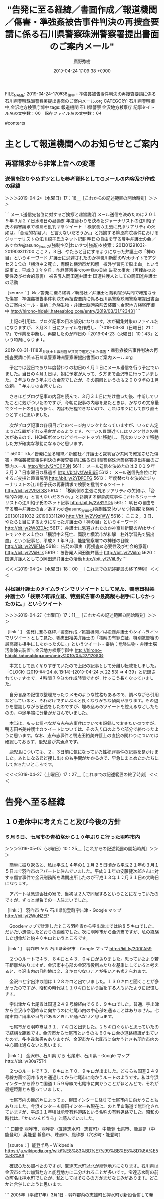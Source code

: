 #+TITLE: "告発に至る経緯／書面作成／報道機関／傷害・準強姦被告事件判決の再捜査要請に係る石川県警察珠洲警察署提出書面のご案内メール"
#+AUTHOR: 廣野秀樹
#+EMAIL:  hirono2013k@gmail.com
#+DATE: 2019-04-24 17:09:38 +0900
FILE_NAME: 2019-04-24-170938_傷害・準強姦被告事件判決の再捜査要請に係る石川県警察珠洲警察署提出書面のご案内メール.org
CATEGORY: 石川県警察御中,金沢地方検察庁御中
tags:  報道機関 石川県警察 金沢地方検察庁
記事タイトル名の文字数：60　保存ファイル名の文字数：64

#contents

* 主として報道機関へのお知らせとご案内
** 再審請求から非常上告への変遷
*** 送信を取りやめボツとした参考資料としてのメールの内容及び作成の経緯
    :LOGBOOK:
    CLOCK: [2019-04-24 水 17:18]--[2019-04-24 水 18:00] =>  0:42
    :END:

＞＞＞2019-04-24（水曜日）17：18＿［これからの記述範囲の開始時刻］＞＞＞

```
メール送信先各位に対するご挨拶と趣旨説明
メール送信を決めたのは２０１９年３月２７日水曜日の昼過ぎ
年度替わりを決めたジャーナリストの江川紹子氏の再審請求で検察を批判するツイート
「検察側の主張に見るリアリティの欠如は、「合理的な疑い」と言えないだろうか。」と指摘する柳原病院事件におけるジャーナリストの江川紹子氏のネット記事
明日の自由を守る若手弁護士の会／あすわか@asuno_jiyuuの(強制性交|わいせつ|強姦)を検索：201301291032-201903311200
ここ２，３日、やたらと目にするようになった弁護士の「神の目」というキーワード
弁護士に忌避されたのか神奈川新聞のWebサイトでアクセス１位の「横浜中２死亡、両親と横浜市が和解　校外学習先で脳出血」という記事と、平成２１年９月、能登警察署での神様の目線
告発の事実（再捜査の必要性及び社会的意義）
被告発人岡田進弁護士
国選弁護人としての岡田進弁護士の活動

［source：］kk／告発に至る経緯／新聞社／弁護士と裁判官が共同で確定させた傷害・準強姦被告事件判決の再捜査要請に係る石川県警察珠洲警察署提出書面のご案内メール - 奉納：危険生物・弁護士脳汚染除去装置＼金沢地方検察庁御中 http://hirono-hideki.hatenablog.com/entry/2019/03/31/123431
```

　上記の引用は、ブログ記事の目次部分になります。次が編集対象のファイル名になりますが、３月３１日にファイルを作成し、「2019-03-31（日曜日）21：17」で作業を中断し、再開したのが昨日の「2019-04-23（火曜日）10：43」という時刻になります。

2019-03-31-111831_弁護士と裁判官が共同で確定させた傷害・準強姦被告事件判決の再捜査要請に係る石川県警察珠洲警察署提出書面のご案内メール.org

　予定では翌日であり年度替わりの初日の４月１日にメール送信を行う予定でいました。当日の４月１日は、朝に予定が入って、夕方まで金沢市に行っていました。２年ぶりか３年ぶりの金沢でしたが、その前回というのも２００９年の１月依頼、７年ぶりの金沢でした。

　さきほどブログ記事の内容を読んで、３月３１日にだけ書いた後、中断していたことに気がついたのですが、今朝に記事の内容を見たときは、かなりの文章量でツイートの引用も多く、内容も把握できないので、これはボツにして作り直そうとすぐに思いました。

　次がブログ記事の各項目ごとのページ内リンクとなっていますが、いったん定まった位置がずれる場合があるようです。ページの冒頭近くにはリンク付きの目次があるので、HOMEボタンなどでページトップに移動し、目次のリンクで移動した方が確実な移動になるかと思います。

```
5610： kk／告発に至る経緯／新聞社／弁護士と裁判官が共同で確定させた傷害・準強姦被告事件判決の再捜査要請に係る石川県警察珠洲警察署提出書面のご案内メール http://bit.ly/2YCOP3N
5611： メール送信を決めたのは２０１９年３月２７日水曜日の昼過ぎ http://bit.ly/2VeBI6E
5612： メール送信先各位に対するご挨拶と趣旨説明 http://bit.ly/2YDPDFG
5613： 年度替わりを決めたジャーナリストの江川紹子氏の再審請求で検察を批判するツイート http://bit.ly/2V9zhSS
5614： 「検察側の主張に見るリアリティの欠如は、「合理的な疑い」と言えないだろうか。」と指摘する柳原病院事件におけるジャーナリストの江川紹子氏のネット記事 http://bit.ly/2V8YYDk
5615： 明日の自由を守る若手弁護士の会／あすわか@asuno_jiyuuの(強制性交|わいせつ|強姦)を検索：201301291032-201903311200 http://bit.ly/2V9ziWW
5616： ここ２，３日、やたらと目にするようになった弁護士の「神の目」というキーワード http://bit.ly/2W8ZOAc
5617： 弁護士に忌避されたのか神奈川新聞のWebサイトでアクセス１位の「横浜中２死亡、両親と横浜市が和解　校外学習先で脳出血」という記事と、平成２１年９月、能登警察署での神様の目線 http://bit.ly/2ViiFMe
5618： 告発の事実（再捜査の必要性及び社会的意義） http://bit.ly/2ViiHnk
5619： 被告発人岡田進弁護士 http://bit.ly/2ViiIro
5620： 国選弁護人としての岡田進弁護士の活動 http://bit.ly/2ViiL6y
```

＜＜＜2019-04-24（水曜日）18：00＿［これまでの記述範囲の終了時刻］＜＜＜

*** 村松謙弁護士のタイムラインでリツイートとして見た、鴨志田裕美弁護士の「検察の有罪立証、特別抗告審の最高裁も相手にしなかったのに。」というツイート
    :LOGBOOK:
    CLOCK: [2019-04-27 土 17:11]--[2019-04-27 土 17:28] =>  0:17
    :END:

＞＞＞2019-04-27（土曜日）17：11＿［これからの記述範囲の開始時刻］＞＞＞

［link：］ 告発に至る経緯／書面作成／報道機関／村松謙弁護士のタイムラインでリツイートとして見た、鴨志田裕美弁護士の「検察の有罪立証、特別抗告審の最高裁も相手にしなかったのに。」というツイート - 奉納：危険生物・弁護士脳汚染除去装置＼金沢地方検察庁御中 http://hirono-hideki.hatenablog.com/entry/2019/04/27/170839

　本文として長くなりすぎていたので上記の記事として分離し転載をしました。「CLOCK: [2019-04-24 水 18:14]--[2019-04-24 水 22:53] => 4:39」と記録されていますので、４時間３９分の作成時間ですが、けっこう長くなっていました。

　自分自身の記憶の整理だったりメモのような性格もあるので、調べながら引用などしていると、それだけでずいぶんと長くなりがちな傾向があります。その辺りを意識しながら記述をしたのですが、埋め込みのツイートを控えるなどしたものの、中途半端に分量がかさんでいました。

　本当は、もっと調べながら志布志事件についても記録しておきたいのですが、鴨志田裕美弁護士のツイートについては、その入り口のような部分で終わったように思います。なお、志布志事件と鴨志田裕美弁護士の直接の関わりについては確認しておらず、鹿児島が共通点です。

　鹿児島については、２，３日前に気になっていた性犯罪事件の記事を見かけました。あとになるほど捜し出すのも手間がかかるので、早急にまとめたかたちにしておきたいところです。

＜＜＜2019-04-27（土曜日）17：27＿［これまでの記述範囲の終了時刻］＜＜＜

* 告発へ至る経緯

** １０連休中に考えたこと及び今後の方針

*** ５月５日、七尾市の青柏祭から１０年ぶりに行った羽咋市内
    :LOGBOOK:
    CLOCK: [2019-05-10 金 14:44]--[2019-05-10 金 16:04] =>  1:20
    CLOCK: [2019-05-07 火 10:25]--[2019-05-07 火 13:02] =>  2:37
    :END:

＞＞＞2019-05-07（火曜日）10：25＿［これからの記述範囲の開始時刻］＞＞＞

　簡単に振り返ると、私は平成１４年の１１月２５日頃から平成２１年の３月１５日まで羽咋市のアパートに住んでいました。平成１１年の安藤健次郎さんに対する傷害事件で金沢刑務所を満期出所したのが平成１３年１２月３１日の大晦日になります。

　アパートは派遣会社の寮で、当初は２人で同居するということになっていたのですが、ずっと単独での一人住まいでした。

［link：］ 羽咋市 から 石川県能登町宇出津 - Google マップ http://bit.ly/2WuNZEP

　Googleマップで計測したところ羽咋市から宇出津までは約８５キロでした。だいたい想像したどおりの距離でした。次に羽咋市から金沢市ですが、私の経験した想像だと約４０キロというところです。

［link：］ 羽咋市 から 石川県金沢市 - Google マップ http://bit.ly/3000A59

　２つのルートで４５．８キロと４３．０キロがありました。思っていたより若干距離がありますが、金沢市中心部の金沢市役所あたりを基準にしていると考えると、金沢市内の目的地は２，３キロ少ないことが多いとも考えられます。

　金沢市と宇出津の間は１２８キロと出ていました。１３０キロと聞くことが多かったのですが、昭和の時代は１１０キロという話をする人もいたように記憶します。

　宇出津から七尾市は国道２４９号線経由で６６．９キロでした。普通、宇出津から金沢市や羽咋市に向かうのに七尾市内の中心部を通ることはありません。七尾市内に用事や目的があるときしか通らないと思います。

　七尾市から羽咋市は３１．７キロと出ました。２５キロぐらいと思っていたので結構な距離です。金沢市から七尾市というのも６０キロ台の道路標識が出ていたので、多少違和感もありますが、金沢市から七尾市に向かうときも羽咋市内の中心部は通らないと思います。

［link：］ 金沢市、石川県 から 七尾市、石川県 - Google マップ http://bit.ly/30a75T4

　２つのルートで７３．８キロと７０．９キロが出ました。どちらも国道２４９号線方面で羽咋市内を通過してから七尾市に向かうルートのようです。私は今浜インターから降りて国道１５９号線で七尾市に向かうことがほとんどで、それが最短距離とも思っていました。

　七尾市内の目的地によっては、柳田インターに降りて七尾市内に向かうこともありました。今浜インターも柳田インターも現在は、のと里山海道で無料化されていますが、平成２１年頃は能登有料道路という名称の有料道路でした。昭和の時代は、「かいひんどうろ」と読んでいました。

```
口能登
羽咋市、羽咋郡（宝達志水町・志賀町）
中能登
七尾市、鹿島郡（中能登町）
奥能登
輪島市、珠洲市、鳳珠郡（穴水町・能登町）

［source：］能登半島 - Wikipedia https://ja.wikipedia.org/wiki/%E8%83%BD%E7%99%BB%E5%8D%8A%E5%B3%B6
```

　確認のため調べたのですが、宝達志水町以北が能登地方になります。石川県は金沢市を含む加賀地方と能登地方に二分されることが多いです。宝達志水町の前の町名は押水町でしたが、私としてはそちらの方がまだなじみがあります。どこかと合併したように思います。

```
2005年（平成17年）3月1日 - 羽咋郡内の志雄町と押水町が新設合併して発足。
町名を決める際に「宝達町（宝達山から命名）」を推す押水町と「志水町（志雄の「志」と押水の「水」）」を推す志雄町が互いに最後まで譲らなかったため、二つをつなげて町名とした。

［source：］宝達志水町 - Wikipedia https://ja.wikipedia.org/wiki/%E5%AE%9D%E9%81%94%E5%BF%97%E6%B0%B4%E7%94%BA
```

　宝達山は能登半島で一番高い山と聞きますが、どんな山なのか見た記憶もありません。標高は６００ｍ台と聞いたように思います。「志水町（志雄の「志」と押水の「水」）」というのはちょっと意外で初めて知りました。

　志雄町の方が羽咋市に近いということはわかっていましたが、その志雄町の範囲というのがその辺りを通行していてもいまいちよくわかりませんでした。この志雄町については、記述することをずっとためらってきた事実があります。

［link：］ 羽咋郡 - Wikipedia https://ja.wikipedia.org/wiki/%E7%BE%BD%E5%92%8B%E9%83%A1

　羽咋郡は現在、志賀町と宝達志水町の２つだけのようです。最初に知った時は驚いたのですが羽咋市をはさむかたちで飛び地となっています。志賀町は近年、富来町と吸収合併しました。富来町と隣接していた鳳至郡門前町も輪島市に編入されています。

　羽咋郡志賀町には原子力発電所があります。石川県ではこの志賀原子力発電所だけだと思います。富山県では聞いたことがないので原発は存在しないはずです。福井県は原子力発電所の数が多いことで有名ですが、石川県とは反対側の若狭湾の方に集中していたかと思います。

　福井県は全部が名古屋高裁金沢支部の管轄になるのだと思います。仙台高裁秋田支部や福岡高裁宮崎支部について調べたときは、他県にまたがる管轄の違いがあるようでした。名古屋高裁金沢支部の場合、石川、富山、福井の北陸３県だけだと思うのですが、確認をしておきます。

［link：］ 名古屋高等裁判所金沢支部 - Wikipedia https://ja.wikipedia.org/wiki/%E5%90%8D%E5%8F%A4%E5%B1%8B%E9%AB%98%E7%AD%89%E8%A3%81%E5%88%A4%E6%89%80%E9%87%91%E6%B2%A2%E6%94%AF%E9%83%A8

　やはり石川県、富山県、福井県のそれぞれ全域となっていました。福井県は原発問題の訴訟が多いと思いますが、その控訴審の全てが名古屋高裁金沢支部の係属となるようです。これも司法問題における金沢市の特殊性ではないかと思われます。

　地理的なご説明に紙面を割きましたが、５月５日に青柏祭に行くことは、かなり迷った上での当日の判断でした。昨年は行かなかったですが、２０１６年と２０１７年に同じくバイクで青柏祭を見物に行っていました。

　青柏祭は毎年、５月の３，４，５日の３日間の開催となっていますが、戻ってから調べたところ２０１６年も行ったのは５月４日でした。自分自身の過去のブログ記事でしたが、５月５日の最終日ではなく５月４日が青柏祭の本祭ということも知りました。

　天気が良かったということも大きいですが、テレビで知った里山里海ミュージアムの場所を調べたところ、パチンコマルハン七尾店のすぐ近くだと知ってとても気になり、現地に行って確認をしたいと思いました。

　里山里海ミュージアムは能登国分寺跡に隣接しているとも知ったのですが、隣接していることをどの時点で知ったのかはよく思い出せないものの、能登国分寺跡については、昨年、銀行の待合室にある書籍で初めて知り、七尾城の近くで山の方だとイメージしていました。

　その七尾城跡ですが、私はずっと七尾市内の小丸山公園のことだと思っていたのですが、七尾城は山城で市内から離れた山の方にあるとしりました。落石で通行止めになり通り抜けが出来ないという話もたまたまテレビで見ていました。

```
天正5年（1577）の上杉謙信の攻撃によって落城、169年にわたる畠山氏の領国支配の幕が閉ざされました。落城後の七尾城は、一時、上杉方が入り、その後、天正9年（1581)に織田信長から能登一国を与えられた前田利家が入城します。天正10年（1582）から17年（1589）頃に、港に近い小丸山での新たな築城により、七尾城は城としての機能を失うこととなりました。

［source：］史跡七尾城跡／七尾市 http://www.city.nanao.lg.jp/sportsbunka/kanko/kanko/miru/nanaojoushi.html
```

　石動山系ともありますが、この石動山も気になっていました。事前に知ら調べをしていなかったのですが、里山里海ミュージアムの場所も私は七尾城後や石動山の近くをイメージしていました。

［link：］ 石動山 - Google マップ http://bit.ly/300hlNn

　Googleマップで再確認をすると、すぐ近くに能登歴史公園がありました。私はこの場所を里山里海ミュージアムの出来た場所だとイメージしていたようです。

```
古くから山岳信仰の地としてあがめられ、多くの僧たちが修行をしていた石道山。現在は国指定史跡となり、こけむした礎や石垣が往時をしのばせます。山頂には、「伊須流岐比古神社」と、「天平寺跡」があり、貴重な史跡として知られています。

能登の修験道の中心として最盛期には約360の坊があったとされる石道山は南北朝時代や戦国時代に戦場となるたびに再建をしましたが、明治時代に廃絶してしましました。現存する建物は「旧観坊」のみです。しかし、最も権威と格式を誇る「大宮坊」が復元され、「書院台所棟」「番所」「厠」「御成門」「台所門」「板塀」「勅使橋」、「本堂跡」「証誠殿」「庭園跡」なども見ることができます。

標高565メートルの山には自然散策のコースがあり、トレッキングや野草を楽しむことができます。石動山には能登最大の天然のブナ林があり、「みどりのダム」と呼ばれています。秋には色とりどりに染まり、美しい光景が見られます。

「石動山資料館」では、石動山の歴史と文化について学ぶことができます。オートキャンプや小屋泊りをはじめ農業体験も楽しめる「石動山テント村 」も近くにあります。

［source：］石動山｜石川の観光スポットを探す｜ほっと石川旅ねっと - 能登・金沢・加賀・白山など、石川県の観光・旅行情報 https://www.hot-ishikawa.jp/spot/5681
```

　初めて見るページですが、「いしどうざん」とフリガナがあります。石動というのは「いするぎ」と読むものと思ってきました。これは金沢市から香道８号線で富山県に入ると、案内板があったという記憶で知識があり、パソコンでも「いするぎ」で石動と変換できていました。

　そういえば、石動山は石川県鹿島郡中能登町となっていますが、５日に七尾市から羽咋市に向かって国道１５９号線を走行しているときも、石動山という案内板は見かけませんでした。羽咋市に住んでいて七尾市の間を行き来していたときも、見たという記憶はありません。

　国分寺跡もそうだったのですが、なぜか道路上に案内板が見当たらず、それらしい広場が見えたので見当をつけて向かったのです。繰り返しますがパチンコマルハン七尾店のすぐ近くであることは、出発前のGoogleマップと、マルハンの駐車場から広場の辺りも現地で確認していました。

　案内板というのは見落としていた可能性もありますが目立つものがなかったことは確かで、その場についても事前の予備知識がないとわかりづらいものがありました。

　七尾市内からパチンコマルハン七尾店に向かう道路は、途中から交差点で斜めに左折する旧道になっていました。右手に直進するとバイパスのような新しく広い道で、マルハンからは引き返すかたちでその道に出て、国分寺跡に向かいました。

　その旧道との分岐点の手前にはガソリンスタンドがあって、前回、その辺りに来たときも給油した記憶がありました。道路が変わっていて、マルハンはどこにあるのだろうと気になっていましたが、そのときから旧道に入るかたちとなっていたようです。

　里山里海ミュージアムの館内を見学したあと、羽咋市まで足を伸ばそうと考え、バイパスのような新しい道路を羽咋市に向かったのですが、新しく広い道路の一本道で、どの辺りを走行しているのかもわからなくなっていました。

　ずっと新しい一本道を直進しているつもりだったのですが、やがて左手にアル・プラザ鹿島の建物が見えてきました。本来はマルハン七尾店前の旧道から一本道だったはずなのですが、その旧道と新しく広い道路の交わりにまったく気が付かないまま１０年以上前と同じ場所に来ていました。

［link：］ ㈱平和堂 アル・プラザ鹿島 - Google マップ http://bit.ly/2WspcBt

　住所をみると石川県鹿島郡中能登町井田となっていました。少し離れたところにある中能登町鹿島庁舎の住所もおなじです。私はずっとそのあたりを鹿島町だと思っていたのですが、アル・プラザ鹿島の鹿島は鹿島郡のことかと思われます。ただ、近くのダイナムだけは鹿島町店となっています。

```
鹿島町（かしままち）は石川県能登地方にかつて存在した町である。

2005年3月1日、隣接する鹿西町・鳥屋町との合併で中能登町になった。

［source：］鹿島町 (石川県) - Wikipedia https://ja.wikipedia.org/wiki/%E9%B9%BF%E5%B3%B6%E7%94%BA_(%E7%9F%B3%E5%B7%9D%E7%9C%8C)
```

　そういえばと思い出しましたが、鹿島町、鹿西町、鳥屋町が合併して出来たのが中能登町でした。アル・プラザ鹿島のあたりは、けっこう大きなショッピングタウンのようになっています。クアトロというパチンコ店と、ダイナムの店舗も私が羽咋市で生活を始めた頃にはありました。

　私が羽咋市での生活を始めた後に出来たのが、マルハンの七尾店とダイナムの羽咋店でした。どちらも全国規模の大型パチンコ店と聞いていましたし、ダイナム羽咋店ができたあとには、羽咋市にもとからあった３つのパチンコ店が閉店しました。

　アル・プラザ鹿島の辺りまで来た時に、私はこのまま金沢まで行くことを考えていました。そこで気になったのがスマホの充電でした。百円均一で充電用のケーブルを買い、インターネットカフェで充電しながら宿泊することも考えました。

＜＜＜2019-05-07（火曜日）13：02＿［これまでの記述範囲の終了時刻］＜＜＜

＞＞＞2019-05-10（金曜日）14：44＿［これからの記述範囲の開始時刻］＞＞＞

　けっこう長く中断をしていました。国道１５９号線から右折で羽咋市内に向かう交差点があるのですが、その交差点に差し掛かる１０分ほど前でしょうか、急な思いつきのような感じで、羽咋市内から気多大社に向かうことにしました。その前は千里浜のことも考えていました。

　気多大社は、羽咋市内でも志賀町に近いはずれになります。国道２４９号線で輪島方面となるので、そのまま宇出津への帰り道にもなります。のと里山海道に柳田インターがあるのですが、その近くの国道２４９号線の交差点が猫の目という交差点で、その先をしばらく行くと気多大社です。

　金沢からのと里山海道の柳田インターまでの間は、ほぼ国道と並行しているのですが、その先はのと里山海道が山間の方に向かうので、国道と交差するのは徳田大津インターだけかと思います。

　のと里山海道が能登有料道路だった時代も、宇出津から金沢に向かう時は国道を走って、柳田インターから有料道路に乗ることが多く、私は羽咋市に住んでいるころも、ほとんど有料道路を使って宇出津の行き来をすることはありませんでした。

　柳田インターの次が今浜インターだったと思いますが、能登有料道路の頃は本線上にも今浜の料金所がありました。ちょうどその辺りからのと里山海道は、海岸線沿いになっていて、今浜インターからは渚ドライブウェイにも出たように思います。日本で唯一、車で走行できる浜辺という話です。

　金沢から来ると、その今浜インターで降りて国道２４９号線の交差点を横切り、国道１５９号線に出て七尾市に向かうというのがよくある仕事でした。羽咋市内からはだいぶん手前になります。横切る交差点の辺りは、たぶん羽咋郡志雄町になっていたように思います。

　少し思い出したのですが、千里浜というインターもあったように思います。そちらが渚ドライブウェイの羽咋市側の出入り口となっていたように思います。同じく金沢市側の出入り口は、押水町となっていたような気がします。現在は押水町と志雄町が宝達志水町となっています。

　考えてみると、５年以上羽咋市に住んでいても、千里浜インターというのはほとんど乗り降りしたことがなく、金沢市から戻るときも、今浜インターの料金所で降りていました。乗るときもそうでしたが、２３時頃には料金所が無人で支払いの必要がないようでした。

　調べるとのと里山海道は、「2013年3月31日正午に無料開放」とありました。６年前になりますが、無料化されてから自分で運転して走行したことはなく、人の車に同乗して金沢に行ったのも２回だけです。のと里山海道を走行していると、羽咋市内はほとんど見えないはずです。

［link：］ マックスバリュ 羽咋店 - Google マップ http://bit.ly/30aBRek

［link：］ スーパーマーケットバロー 羽咋店 - Google マップ http://bit.ly/2WBQZiG

　羽咋市に住んでいることは、ほとんど上記の２件のスーパーで買い物をしていました。派遣会社の寮というアパートには、小さな冷蔵庫が備え付けとなっていたのですが、本当に小さな冷蔵庫だったので、買い物に行くことが多く、車で片道１０分近く掛かっていたように思います。

　羽咋市で住んでいたのは釜屋町で国道２４９号線で、金沢方面から来て羽咋市内を抜けた辺りでした。猫の目の交差点までも１キロないぐらいだったように思います。コンビニはありましたが、周囲に店というのはほとんどありませんでした。

　５月５日、羽咋市ではパチンコダイナム羽咋店とマックスバリュ羽咋店に立ち寄りました。マックスバリュの建物は、記憶にあったものよりずいぶん小さく感じ、店内も同じく広くは感じませんでした。

　羽咋市を後にしたのが平成２１年３月１５日、これは軽四の車検切れの日でもありました。日付が変わる前に宇出津に戻り、それ以降、車を動かすこともありませんでした。平成だと平成３１年５月５日だったので、１０年を２ヶ月ほど過ぎていました。

　思っていたより羽咋市内は変わっていませんでした。マックスバリュの建物の看板が少しくすんでみえたぐらいで、そのまま１０年以上前にタイムスリップしたような感覚になるほど、特にマックスバリュとダイナム羽咋店の周辺は変わっていませんでした。

　羽咋市内は記憶にあったより広く感じました。国道２４９号線沿いの住んでいたアパートは、建物がそのまま残っていましたが、駐車場に草が生え、裏の方から見た部屋も、障子がずいぶん破れていたので、現在、入居者がいるようには思えませんでした。

＜＜＜2019-05-10（金曜日）16：04＿［これまでの記述範囲の終了時刻］＜＜＜




